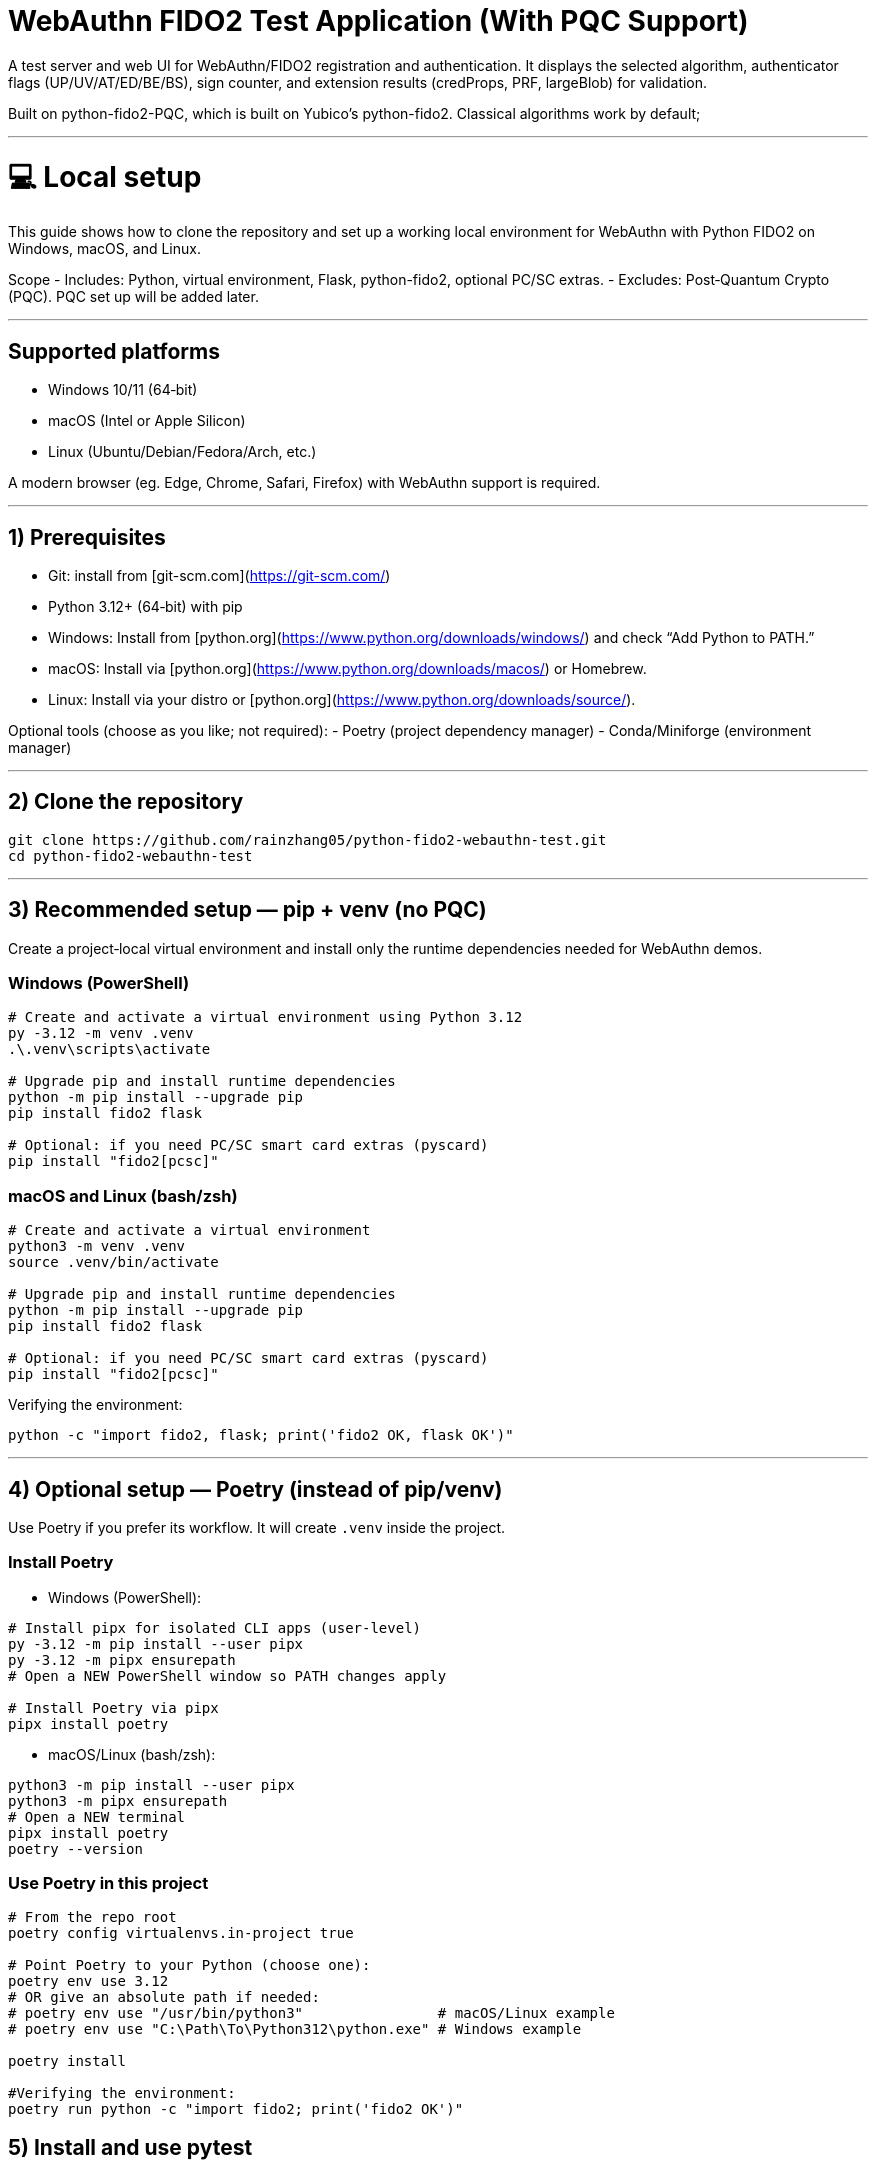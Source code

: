 # WebAuthn FIDO2 Test Application (With PQC Support)

A test server and web UI for WebAuthn/FIDO2 registration and authentication. It displays the selected algorithm, authenticator flags (UP/UV/AT/ED/BE/BS), sign counter, and extension results (credProps, PRF, largeBlob) for validation.

Built on python-fido2-PQC, which is built on Yubico’s python-fido2. Classical algorithms work by default;

---

# 💻 Local setup

This guide shows how to clone the repository and set up a working local environment for WebAuthn with Python FIDO2 on Windows, macOS, and Linux.

Scope
- Includes: Python, virtual environment, Flask, python-fido2, optional PC/SC extras.
- Excludes: Post‑Quantum Crypto (PQC). PQC set up will be added later. 

---

## Supported platforms

- Windows 10/11 (64‑bit)
- macOS (Intel or Apple Silicon)
- Linux (Ubuntu/Debian/Fedora/Arch, etc.)

A modern browser (eg. Edge, Chrome, Safari, Firefox) with WebAuthn support is required. 

---

## 1) Prerequisites

- Git: install from [git-scm.com](https://git-scm.com/)
- Python 3.12+ (64‑bit) with pip
  - Windows: Install from [python.org](https://www.python.org/downloads/windows/) and check “Add Python to PATH.”
  - macOS: Install via [python.org](https://www.python.org/downloads/macos/) or Homebrew.
  - Linux: Install via your distro or [python.org](https://www.python.org/downloads/source/).

Optional tools (choose as you like; not required):
- Poetry (project dependency manager)
- Conda/Miniforge (environment manager)

---

## 2) Clone the repository

```bash
git clone https://github.com/rainzhang05/python-fido2-webauthn-test.git
cd python-fido2-webauthn-test
```

---

## 3) Recommended setup — pip + venv (no PQC)

Create a project‑local virtual environment and install only the runtime dependencies needed for WebAuthn demos.

### Windows (PowerShell)

```powershell
# Create and activate a virtual environment using Python 3.12
py -3.12 -m venv .venv
.\.venv\scripts\activate

# Upgrade pip and install runtime dependencies
python -m pip install --upgrade pip
pip install fido2 flask

# Optional: if you need PC/SC smart card extras (pyscard)
pip install "fido2[pcsc]"
```

### macOS and Linux (bash/zsh)

```bash
# Create and activate a virtual environment
python3 -m venv .venv
source .venv/bin/activate

# Upgrade pip and install runtime dependencies
python -m pip install --upgrade pip
pip install fido2 flask

# Optional: if you need PC/SC smart card extras (pyscard)
pip install "fido2[pcsc]"
```

Verifying the environment:

```bash
python -c "import fido2, flask; print('fido2 OK, flask OK')"
```

---

## 4) Optional setup — Poetry (instead of pip/venv)

Use Poetry if you prefer its workflow. It will create `.venv` inside the project.

### Install Poetry

- Windows (PowerShell):

```powershell
# Install pipx for isolated CLI apps (user-level)
py -3.12 -m pip install --user pipx
py -3.12 -m pipx ensurepath
# Open a NEW PowerShell window so PATH changes apply

# Install Poetry via pipx
pipx install poetry


```

- macOS/Linux (bash/zsh):

```bash
python3 -m pip install --user pipx
python3 -m pipx ensurepath
# Open a NEW terminal
pipx install poetry
poetry --version
```

### Use Poetry in this project

```bash
# From the repo root
poetry config virtualenvs.in-project true

# Point Poetry to your Python (choose one):
poetry env use 3.12
# OR give an absolute path if needed:
# poetry env use "/usr/bin/python3"                # macOS/Linux example
# poetry env use "C:\Path\To\Python312\python.exe" # Windows example

poetry install

#Verifying the environment: 
poetry run python -c "import fido2; print('fido2 OK')"
```

## 5) Install and use pytest

Pytest is used to run unit tests. If your local clone includes a `tests/` folder (or you add your own tests), these commands will discover and run them.

- pip + venv
```bash
pip install --upgrade pip
pip install pytest
pytest
```

- Poetry (installs as a dev dependency)
```bash
poetry add --group dev pytest
poetry run pytest
```

---

## PQC Setup

### 1. Activate Your Python Virtual Environment

If not already activated:
```powershell
.\.venv\Scripts\Activate
```

---

### 2. Install PQC Cryptography Libraries

```powershell
pip install oqs pqcrypto
```

---


  
# 🚀 Quickstart: create a virtual environment, run the demo server, and use the test app

Note: Your server entry point is a Python file. Use:
- python examples/server/server/server.py

## Requirements
- Python 3.8 or newer installed and on your path
- A supported web browser (eg. Safari, Edge, Chrome, Firefox)
- An authenticator: platform (eg. Windows Hello, Touch ID) or cross-platform (eg. ePass FIDO Key, a phone, or other external devices)

---

## 1) Create and activate a virtual environment

Run these from the repository root.

### Windows PowerShell
```powershell
# Create venv in the project root (only the first time is required)
py -3 -m venv .venv

# Activate it (required everytime you use the authenticator)
.\.venv\Scripts\Activate.ps1
```

### macOS / Linux
```bash
# Create venv in the project root (only the first time is required)
python3 -m venv .venv

# Activate it (required everytime you use the authenticator)
source .venv/bin/activate
```

---

## 2) Install dependencies

```bash
python -m pip install --upgrade pip
pip install flask fido2
```

---

## 3) Run the demo server

From the repository root:
```bash
python examples/server/server/server.py
```

You should see Flask start and a line similar to:
```
Running on http://localhost:5000/
```

By clicking on the localhost link, the test app will be launched in a browser tab. 


#### Note: Credentials are saved in your local repository's examples/server/server as pkl files, deleting credentials in the test app will also delete the corresponding pkl file in your local path. 
